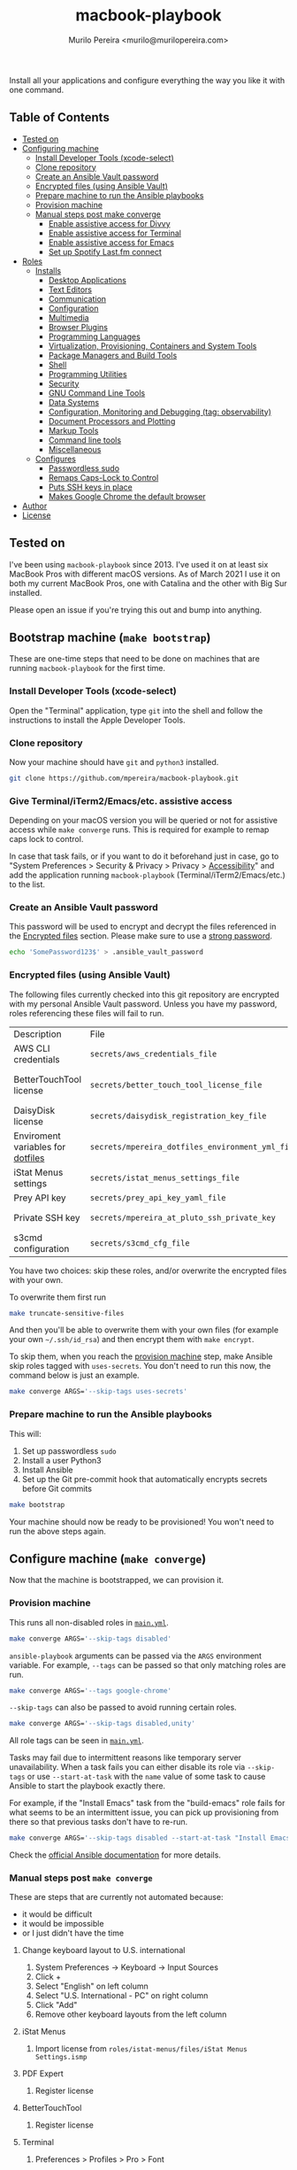 #+TITLE: macbook-playbook
#+AUTHOR: Murilo Pereira <murilo@murilopereira.com>

:PROPERTIES:
:TOC:      ignore
:END:

Install all your applications and configure everything the way you like it with one command.

** Table of Contents
   :PROPERTIES:
   :TOC:      this
   :END:
    - [[#tested-on][Tested on]]
    - [[#configuring-machine][Configuring machine]]
      - [[#install-developer-tools-xcode-select][Install Developer Tools (xcode-select)]]
      - [[#clone-repository][Clone repository]]
      - [[#create-an-ansible-vault-password][Create an Ansible Vault password]]
      - [[#encrypted-files-using-ansible-vault][Encrypted files (using Ansible Vault)]]
      - [[#prepare-machine-to-run-the-ansible-playbooks][Prepare machine to run the Ansible playbooks]]
      - [[#provision-machine][Provision machine]]
      - [[#manual-steps-post-make-converge][Manual steps post make converge]]
        - [[#httpmizagecomhelpaccessibilityhtmlenable-assistive-access-for-divvy][Enable assistive access for Divvy]]
        - [[#enable-assistive-access-for-terminal][Enable assistive access for Terminal]]
        - [[#enable-assistive-access-for-emacs][Enable assistive access for Emacs]]
        - [[#set-up-spotify-lastfm-connect][Set up Spotify Last.fm connect]]
    - [[#roles][Roles]]
      - [[#installs][Installs]]
        - [[#desktop-applications][Desktop Applications]]
        - [[#text-editors][Text Editors]]
        - [[#communication][Communication]]
        - [[#configuration][Configuration]]
        - [[#multimedia][Multimedia]]
        - [[#browser-plugins][Browser Plugins]]
        - [[#programming-languages][Programming Languages]]
        - [[#virtualization-provisioning-containers-and-system-tools][Virtualization, Provisioning, Containers and System Tools]]
        - [[#package-managers-and-build-tools][Package Managers and Build Tools]]
        - [[#shell][Shell]]
        - [[#programming-utilities][Programming Utilities]]
        - [[#security][Security]]
        - [[#gnu-command-line-tools][GNU Command Line Tools]]
        - [[#data-systems][Data Systems]]
        - [[#configuration-monitoring-and-debugging-tag-observability][Configuration, Monitoring and Debugging (tag: observability)]]
        - [[#document-processors-and-plotting][Document Processors and Plotting]]
        - [[#markup-tools][Markup Tools]]
        - [[#command-line-tools][Command line tools]]
        - [[#miscellaneous][Miscellaneous]]
      - [[#configures][Configures]]
        - [[#passwordless-sudo][Passwordless sudo]]
        - [[#remaps-caps-lock-to-control][Remaps Caps-Lock to Control]]
        - [[#puts-ssh-keys-in-place][Puts SSH keys in place]]
        - [[#makes-google-chrome-the-default-browser][Makes Google Chrome the default browser]]
    - [[#author][Author]]
    - [[#license][License]]

** Tested on
   I've been using =macbook-playbook= since 2013. I've used it on at least six
   MacBook Pros with different macOS versions. As of March 2021 I use it on both
   my current MacBook Pros, one with Catalina and the other with Big Sur
   installed.

   Please open an issue if you're trying this out and bump into anything.

** Bootstrap machine (=make bootstrap=)
   These are one-time steps that need to be done on machines that are running
   =macbook-playbook= for the first time.

*** Install Developer Tools (xcode-select)
    Open the "Terminal" application, type =git= into the shell and follow the
    instructions to install the Apple Developer Tools.

*** Clone repository
    Now your machine should have =git= and =python3= installed.

    #+begin_src bash
    git clone https://github.com/mpereira/macbook-playbook.git
    #+end_src

*** Give Terminal/iTerm2/Emacs/etc. assistive access
    Depending on your macOS version you will be queried or not for assistive
    access while =make converge= runs. This is required for example to remap
    caps lock to control.

    In case that task fails, or if you want to do it beforehand just in case, go
    to "System Preferences > Security & Privacy > Privacy > [[https://www.howtogeek.com/297083/why-do-some-mac-apps-need-to-control-this-computer-using-accessibility-features/][Accessibility]]" and
    add the application running =macbook-playbook= (Terminal/iTerm2/Emacs/etc.)
    to the list.

*** Create an Ansible Vault password
    This password will be used to encrypt and decrypt the files referenced in
    the [[#encrypted-files][Encrypted files]] section. Please make sure to use a [[https://1password.com/password-generator/][strong password]].

    #+begin_src bash
    echo 'SomePassword123$' > .ansible_vault_password
    #+end_src

*** Encrypted files (using Ansible Vault)
    :PROPERTIES:
    :CUSTOM_ID: encrypted-files
    :END:
    The following files currently checked into this git repository are encrypted with my
    personal Ansible Vault password. Unless you have my password, roles
    referencing these files will fail to run.

    | Description                       | File                                             | Role              |
    | AWS CLI credentials               | =secrets/aws_credentials_file=                   | awscli            |
    | BetterTouchTool license           | =secrets/better_touch_tool_license_file=         | better-touch-tool |
    | DaisyDisk license                 | =secrets/daisydisk_registration_key_file=        | daisydisk         |
    | Enviroment variables for [[https://github.com/mpereira/dotfiles][dotfiles]] | =secrets/mpereira_dotfiles_environment_yml_file= | dotfiles          |
    | iStat Menus settings              | =secrets/istat_menus_settings_file=              | istat-menus       |
    | Prey API key                      | =secrets/prey_api_key_yaml_file=                 | prey              |
    | Private SSH key                   | =secrets/mpereira_at_pluto_ssh_private_key=      | ssh-keys          |
    | s3cmd configuration               | =secrets/s3cmd_cfg_file=                         | s3cmd             |

    You have two choices: skip these roles, and/or overwrite the encrypted files
    with your own.

    To overwrite them first run
    #+begin_src bash
    make truncate-sensitive-files
    #+end_src

    And then you'll be able to overwrite them with your own files (for example
    your own =~/.ssh/id_rsa=) and then encrypt them with ~make encrypt~.

    To skip them, when you reach the [[#provision-machine][provision machine]] step, make Ansible skip
    roles tagged with =uses-secrets=. You don't need to run this now, the
    command below is just an example.

    #+begin_src bash
    make converge ARGS='--skip-tags uses-secrets'
    #+end_src

*** Prepare machine to run the Ansible playbooks
    This will:
    1. Set up passwordless =sudo=
    2. Install a user Python3
    3. Install Ansible
    4. Set up the Git pre-commit hook that automatically encrypts secrets before
       Git commits

    #+begin_src bash
    make bootstrap
    #+end_src

    Your machine should now be ready to be provisioned! You won't need to run
    the above steps again.

** Configure machine (=make converge=)
   Now that the machine is bootstrapped, we can provision it.

*** Provision machine
    :PROPERTIES:
    :CUSTOM_ID: provision-machine
    :END:
    This runs all non-disabled roles in [[file:main.yml][=main.yml=]].

    #+begin_src bash
    make converge ARGS='--skip-tags disabled'
    #+end_src

    ~ansible-playbook~ arguments can be passed via the =ARGS= environment variable.
    For example, =--tags= can be passed so that only matching roles are run.

    #+begin_src bash
    make converge ARGS='--tags google-chrome'
    #+end_src

    =--skip-tags= can also be passed to avoid running certain roles.

    #+begin_src bash
    make converge ARGS='--skip-tags disabled,unity'
    #+end_src

    All role tags can be seen in [[file:main.yml][=main.yml=]].

    Tasks may fail due to intermittent reasons like temporary server
    unavailability. When a task fails you can either disable its role via
    =--skip-tags= or use =--start-at-task= with the =name= value of some task to
    cause Ansible to start the playbook exactly there.

    For example, if the "Install Emacs" task from the "build-emacs" role fails
    for what seems to be an intermittent issue, you can pick up provisioning
    from there so that previous tasks don't have to re-run.

    #+begin_src bash
    make converge ARGS='--skip-tags disabled --start-at-task "Install Emacs"'
    #+end_src

    Check the [[https://docs.ansible.com/ansible/latest/user_guide/playbooks_startnstep.html][official Ansible documentation]] for more details.

*** Manual steps post =make converge=
    These are steps that are currently not automated because:
    - it would be difficult
    - it would be impossible
    - or I just didn't have the time

**** Change keyboard layout to U.S. international
     1. System Preferences -> Keyboard -> Input Sources
     2. Click +
     3. Select "English" on left column
     4. Select "U.S. International - PC" on right column
     5. Click "Add"
     6. Remove other keyboard layouts from the left column

**** iStat Menus
     1. Import license from =roles/istat-menus/files/iStat Menus Settings.ismp=

**** PDF Expert
     1. Register license

**** BetterTouchTool
     1. Register license

**** Terminal
***** Preferences > Profiles > Pro > Font
      Set to =Hack Regular 18 pt.=

**** System Preferences > Security & Privacy > Privacy > [[https://www.howtogeek.com/297083/why-do-some-mac-apps-need-to-control-this-computer-using-accessibility-features/][Accessibility]]
     - BetterTouchTool.app
     - Emacs-*.app
     - MacGPT
     - RescueTime
     - Terminal
     - VLC
     - WhatsApp

**** System Preferences > Keyboard > Shortcuts > Mission Control
     Uncheck:
     - Mission Control
     - Move left a space
     - Move right a space
     - Switch to desktop 1

     I use these keybindings on Emacs.

** Roles
*** Installs
**** Desktop Applications
     - [[https://www.android.com/filetransfer/][Android File Transfer]]
     - [[https://getbitbar.com/][BitBar]]
     - [[http://doomlaser.com/cursorcerer-hide-your-cursor-at-will/][Cursorcerer]]
     - [[https://daisydiskapp.com/][DaisyDisk]]
     - [[https://kapeli.com/dash][Dash]]
     - [[http://mizage.com/divvy/][Divvy]]
     - [[https://www.dropbox.com/install][Dropbox]]
     - [[https://www.elgato.com/en/dock/support][Elgato Dock]]
     - [[https://www.elgato.com/en/downloads][Elgato Control Center]]
     - [[https://justgetflux.com/][f.lux]]
     - [[https://www.mozilla.org/en-US/firefox/new][Firefox]]
     - [[https://www.google.com/chrome/index.html][Google Chrome]]
     - [[https://photos.google.com/apps][Google Photos]]
     - [[https://www.grammarly.com/native/mac][Grammarly]]
     - [[https://bjango.com/mac/istatmenus/][iStat Menus]]
     - [[https://www.cockos.com/licecap/][LICEcap]]
     - [[https://maccy.app/][Maccy]]
     - [[https://pdfexpert.com/][PDF Expert]]
     - [[https://persephone.fm/][Persephone]]
     - [[https://www.rescuetime.com/][RescueTime]]
     - [[https://www.skype.com/en/download-skype/skype-for-mac/][Skype]]
     - [[https://slack.com/downloads/osx][Slack]]
     - [[https://www.spotify.com/br/download/other/][Spotify]]
     - [[http://store.steampowered.com/about/][Steam]]
     - [[https://www.pjrc.com/teensy/loader_mac.html][Teensy Loader]]
     - [[https://github.com/mpereira/macbook-playbook/tree/master/roles/toggle-dark-mode/files/ToggleDarkMode.app/Contents][ToggleDarkMode]]
     - [[https://unity3d.com/get-unity/download][Unity]]
     - [[https://docs.unity3d.com/Manual/GettingStartedInstallingHub.html][Unity Hub]]
     - [[https://www.videolan.org/vlc/download-macosx.html][VLC]]
     - [[https://www.whatsapp.com/download][WhatsApp]]
     - [[https://www.wireshark.org/][Wireshark]]
     - [[https://www.xquartz.org/][XQuartz]]
     - [[https://classic.youneedabudget.com/][YNAB]] (disabled by default, I use the online version and the application
       binary isn't available anymore)
     - [[https://zoom.us/][Zoom]]
     - [[https://www.zwift.com/][Zwift]]

**** Text Editors
     - [[https://emacsformacosx.com/][Emacs 28.2]]
     - [[https://github.com/daviderestivo/homebrew-emacs-head][Emacs 29]]
     - [[http://macvim-dev.github.io/macvim/][MacVim]]
     - [[https://github.com/neovim/neovim/wiki/Installing-Neovim][Neovim]]
     - [[https://www.jetbrains.com/rider/][Rider]]
     - [[http://www.vim.org/][Vim]] (disabled by default until I figure out why it isn't compiling on
       macOS Big Sur with LLVM 12)
     - [[https://code.visualstudio.com/][VSCode]]

**** Configuration
     - [[https://github.com/mpereira/.emacs.d][dotemacs]]
     - [[https://github.com/mpereira/dotfiles][dotfiles]]

**** Programming Languages
     - [[https://clojure.org/guides/getting_started][Clojure]]
     - [[https://www.gnu.org/software/octave/download.html][GNU Octave]]
     - [[https://golang.org/][Go]]
     - [[https://docs.haskellstack.org/en/stable/README/][Haskell]]
     - [[https://adoptopenjdk.net/][Java (AdoptOpenJDK)]]
     - [[https://www.lua.org/download.html][Lua]]
     - [[http://luajit.org/download.html][LuaJIT]]
     - [[https://dotnet.microsoft.com/en-us/download/visual-studio-sdks][.NET]]
     - [[https://nodejs.org/en/download/][Node.js]]
     - [[http://www.purescript.org/][PureScript]] (disabled by default until I figure out why =stack install
       purescript= is currently failing)
     - [[https://www.python.org/downloads/mac-osx/][Python 3]]
     - [[https://cran.r-project.org/bin/macosx/][R]]
     - [[https://www.ruby-lang.org][Ruby]]
     - [[https://www.rust-lang.org/][Rust]]

**** Multimedia
     - [[http://beets.io/][Beets]]
     - [[http://www.ffmpegmac.net/][FFmpeg]]
     - [[https://www.lcdf.org/gifsicle/][gifsicle]]
     - [[https://www.imagemagick.org/][ImageMagick]]
     - [[https://www.musicpd.org/clients/mpc/][mpc]]
     - [[https://www.musicpd.org/download.html][mpd]]
     - [[https://www.musicpd.org/clients/mpdscribble/][mpdscribble]]
     - [[https://www.mpg123.de/][mpg123]]
     - [[https://mplayerosx.ch/][mplayer]]
     - [[https://github.com/hnarayanan/shpotify][shpotify]]
     - [[http://taglib.org/][TagLib]]

**** Fonts
     - [[https://docs.microsoft.com/en-us/typography/font-list/consolas][Consolas]]
     - [[https://sourcefoundry.org/hack/][Hack]]

**** Browser Plugins
     - [[https://addons.mozilla.org/en-US/firefox/addon/adblock-plus/][Firefox Adblock Plus]]

**** Virtualization, Provisioning, Containers and System Tools
     - [[https://store.docker.com/editions/community/docker-ce-desktop-mac][Docker]]
     - [[https://github.com/kubernetes-sigs/krew][krew]]
     - [[https://kubernetes.io/docs/reference/kubectl/kubectl/][kubectl]]
     - [[https://github.com/ahmetb/kubectl-tree][kubectl-tree]]
     - [[https://openzfsonosx.org/][OpenZFS]] (disabled by default until it works on macOS Big Sur)
     - [[https://www.terraform.io/][Terraform]]
     - [[https://www.vagrantup.com/downloads.html][Vagrant]]
     - [[https://github.com/dotless-de/vagrant-vbguest][Vagrant vagrant-vbguest plugin]]
     - [[https://www.virtualbox.org/wiki/Downloads][VirtualBox]]

**** Package Managers and Build Tools
     - [[http://bundler.io/][bundler]]
     - [[https://cmake.org/][CMake]]
     - [[https://www.graalvm.org/][GraalVM]]
     - [[https://brew.sh/][Homebrew]]
     - [[https://leiningen.org/][leiningen]]
     - [[https://www.macports.org/][MacPorts]]
     - [[https://www.gnu.org/software/make/][Make]]
     - [[https://maven.apache.org/][Maven]]
     - [[https://www.npmjs.com/package/pulp][pulp]]
     - [[https://yarnpkg.com/][Yarn]]

**** Shell
     - [[https://github.com/babashka/babashka][Babashka]]
     - [[https://www.gnu.org/software/bash/][Bash]]
     - [[https://fishshell.com/][fish]]
     - [[https://github.com/oh-my-fish/plugin-foreign-env][fish-foreign-env]]
     - [[https://www.iterm2.com/][iTerm]]
     - [[https://github.com/tmux/tmux][tmux]]
     - [[https://github.com/tmuxinator/tmuxinator][tmuxinator]]
     - [[http://www.zsh.org/][Zsh]]

**** Programming Utilities
     - [[https://black.readthedocs.io/en/stable/][Black]]
     - [[https://clojure-lsp.github.io/clojure-lsp/][clojure-lsp]]
     - [[https://ctags.io/][Ctags]]
     - [[https://github.com/google/yapf][YAPF]]
     - [[https://github.com/kkinnear/zprint][zprint]]
     - [[https://github.com/mikefarah/yq][yq]]
     - [[https://github.com/mvdan/sh][shfmt]]
     - [[https://github.com/snoe/node-cljfmt][node-cljfmt]]
     - [[https://github.com/tomnomnom/gron][gron]]
     - [[https://ktlint.github.io/][ktlint]]
     - [[https://prettier.io/][Prettier]]
     - [[https://pyre-check.org/][Pyre]]
     - [[https://rust-analyzer.github.io/][rust-analyzer]]
     - [[https://www.shellcheck.net/][ShellCheck]]

**** Data Systems
     - [[http://hadoop.apache.org/][Apache Hadoop]] (disabled by default, it conflicts with the =yarn=
       JavaScript package manager)

**** Configuration, Monitoring and Debugging
     - [[http://jmeter.apache.org/][Apache JMeter]]
     - [[https://nicolargo.github.io/glances/][Glances]]
     - [[http://hisham.hm/htop/][htop]]
     - [[https://github.com/jpr5/ngrep][ngrep]]
     - [[https://github.com/MrRio/vtop][vtop]]

**** Document Processors and Plotting
     - [[http://www.gnuplot.info/][gnuplot]]
     - [[http://www.tug.org/mactex/][MacTeX]]

**** Markup Tools
     - [[https://github.com/joeyespo/grip][Grip]]
     - [[https://gohugo.io/][Hugo]]
     - [[https://daringfireball.net/projects/markdown/][Markdown]]
     - [[https://pandoc.org/][Pandoc]]
     - [[https://wkhtmltopdf.org/][wkhtmltopdf]]

**** Command line tools
     - [[https://aws.amazon.com/cli/][AWS CLI]]
     - [[https://github.com/kerma/defaultbrowser][defaultbrowser]]
     - [[https://github.com/dandavison/delta][delta]]
     - [[https://github.com/dandavison/delta][delta]]
     - [[https://git-scm.com/download/mac][git]]
     - [[https://cli.github.com/][gh]]
     - [[https://github.com/sharkdp/fd][fd]]
     - [[https://stedolan.github.io/jq/][jq]]
     - [[https://www.npmjs.com/package/local-ssl-proxy][local-ssl-proxy]]
     - [[http://www.7-zip.org/][p7zip]]
     - [[https://www.gnu.org/software/parallel/][parallel]]
     - [[https://pypi.python.org/pypi/pgsanity][pgsanity]]
     - [[https://github.com/jcsalterego/pngpaste][pngpaste]]
     - [[https://github.com/BurntSushi/ripgrep][ripgrep]]
     - [[http://s3tools.org/s3cmd][s3cmd]] (disabled by default, I use the AWS CLI)
     - [[https://github.com/boyter/scc][scc]]
     - [[https://stripe.com/docs/stripe-cli][stripe-cli]]
     - [[https://tldr.sh/][tealdeer]]
     - [[https://github.com/julienXX/terminal-notifier][terminal-notifier]]
     - [[http://brewformulas.org/Tree][tree]]
     - [[https://vercel.com/docs/cli][vercel]]
     - [[https://github.com/vi/websocat][websocat]]
     - [[https://github.com/wg/wrk][wrk]]
     - [[https://tukaani.org/xz/][xz]]

**** Security
     - [[https://www.preyproject.com/download][Prey]]
     - [[https://www.gnupg.org/download/index.html][GnuPG]]
     - [[https://github.com/jcoglan/vault][vault]]

**** GNU Command Line Tools
     - binutils
     - coreutils
     - diffutils
     - ed
     - findutils
     - gawk
     - gnu-indent
     - gnu-sed
     - gnu-tar
     - gnu-which
     - gnutls
     - grep
     - gzip
     - screen
     - watch
     - wdiff
     - wget

**** Miscellaneous
     - [[https://mutagen.io/][Mutagen]]
     - [[https://chromedriver.chromium.org/home][ChromeDriver]]
     - [[http://fontforge.github.io/en-US/downloads/mac-dl/][FontForge]]
     - [[http://download.qt.io/official_releases/qt/5.9/5.9.2/][Qt 5]] (disabled by default)
     - [[https://wordnet.princeton.edu/download][WordNet]]

*** Configures
**** Makes Google Chrome the default browser
**** Passwordless sudo
**** Puts SSH keys in place
**** Remaps Caps-Lock to Control

** Author
   [[http://murilopereira.com][Murilo Pereira]]

** License
   [[http://opensource.org/licenses/MIT][MIT]]

# Local Variables:
# before-save-hook: org-make-toc
# End:
